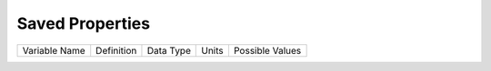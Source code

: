 ====
Saved Properties
====

+---------------+------------+-----------+-------+-----------------+
| Variable Name | Definition | Data Type | Units | Possible Values |
+---------------+------------+-----------+-------+-----------------+

